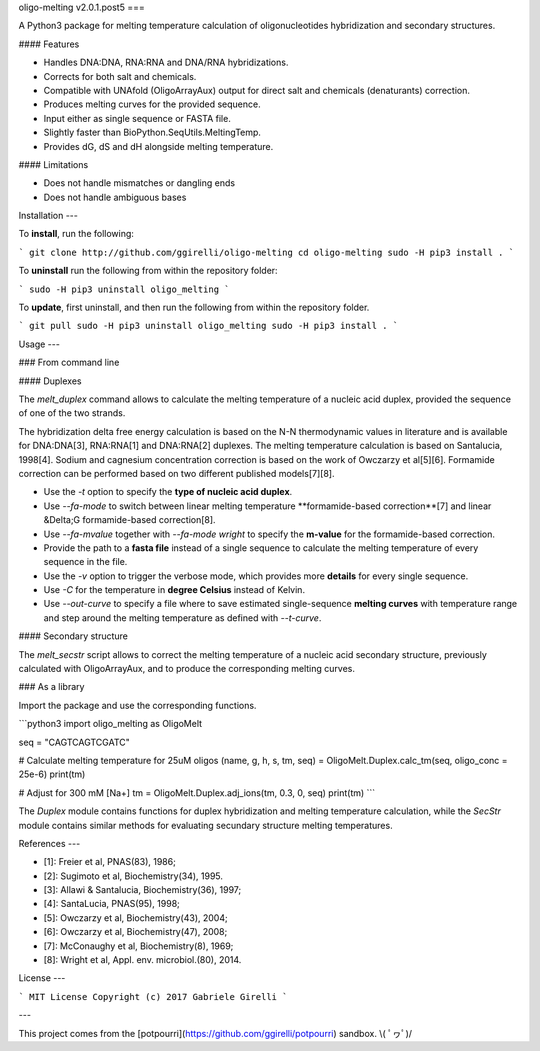 oligo-melting v2.0.1.post5
===

A Python3 package for melting temperature calculation of oligonucleotides hybridization and secondary structures.

#### Features

* Handles DNA:DNA, RNA:RNA and DNA/RNA hybridizations.
* Corrects for both salt and chemicals.
* Compatible with UNAfold (OligoArrayAux) output for direct salt and chemicals (denaturants) correction.
* Produces melting curves for the provided sequence.
* Input either as single sequence or FASTA file.
* Slightly faster than BioPython.SeqUtils.MeltingTemp.
* Provides dG, dS and dH alongside melting temperature.

#### Limitations

* Does not handle mismatches or dangling ends
* Does not handle ambiguous bases

Installation
---

To **install**, run the following:

```
git clone http://github.com/ggirelli/oligo-melting
cd oligo-melting
sudo -H pip3 install .
```

To **uninstall** run the following from within the repository folder:

```
sudo -H pip3 uninstall oligo_melting
```

To **update**, first uninstall, and then run the following from within the repository folder.

```
git pull
sudo -H pip3 uninstall oligo_melting
sudo -H pip3 install .
```

Usage
---

### From command line

#### Duplexes

The `melt_duplex` command allows to calculate the melting temperature of a nucleic acid duplex, provided the sequence of one of the two strands.

The hybridization delta free energy calculation is based on the N-N thermodynamic values in literature and is available for DNA:DNA[3], RNA:RNA[1] and DNA:RNA[2] duplexes. The melting temperature calculation is based on Santalucia, 1998[4]. Sodium and cagnesium concentration correction is based on the work of Owczarzy et al[5][6]. Formamide correction can be performed based on two different published models[7][8].

* Use the `-t` option to specify the **type of nucleic acid duplex**.
* Use `--fa-mode` to switch between linear melting temperature **formamide-based correction**[7] and linear &Delta;G formamide-based correction[8].
* Use `--fa-mvalue` together with `--fa-mode wright` to specify the **m-value** for the formamide-based correction.
* Provide the path to a **fasta file** instead of a single sequence to calculate the melting temperature of every sequence in the file.
* Use the `-v` option to trigger the verbose mode, which provides more **details** for every single sequence.
* Use `-C` for the temperature in **degree Celsius** instead of Kelvin.
* Use `--out-curve` to specify a file where to save estimated single-sequence **melting curves** with temperature range and step around the melting temperature as defined with `--t-curve`.

#### Secondary structure

The `melt_secstr` script allows to correct the melting temperature of a nucleic acid secondary structure, previously calculated with OligoArrayAux, and to produce the corresponding melting curves.

### As a library

Import the package and use the corresponding functions.

```python3
import oligo_melting as OligoMelt

seq = "CAGTCAGTCGATC"

# Calculate melting temperature for 25uM oligos
(name, g, h, s, tm, seq) = OligoMelt.Duplex.calc_tm(seq, oligo_conc = 25e-6)
print(tm)

# Adjust for 300 mM [Na+]
tm = OligoMelt.Duplex.adj_ions(tm, 0.3, 0, seq)
print(tm)
```

The `Duplex` module contains functions for duplex hybridization and melting temperature calculation, while the `SecStr` module contains similar methods for evaluating secundary structure melting temperatures.

References
---

* [1]: Freier et al, PNAS(83), 1986;
* [2]: Sugimoto et al, Biochemistry(34), 1995.
* [3]: Allawi & Santalucia, Biochemistry(36), 1997;
* [4]: SantaLucia, PNAS(95), 1998;
* [5]: Owczarzy et al, Biochemistry(43), 2004;
* [6]: Owczarzy et al, Biochemistry(47), 2008;
* [7]: McConaughy et al, Biochemistry(8), 1969;
* [8]: Wright et al, Appl. env. microbiol.(80), 2014.

License
---

```
MIT License
Copyright (c) 2017 Gabriele Girelli
```

---

This project comes from the [potpourri](https://github.com/ggirelli/potpourri) sandbox.  \\( ﾟヮﾟ)/